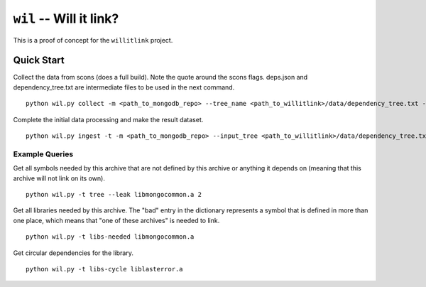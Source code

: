 ========================
``wil`` -- Will it link?
========================

This is a proof of concept for the ``willitlink`` project.


Quick Start
-----------

Collect the data from scons (does a full build).  Note the quote around the scons flags.  deps.json and dependency_tree.txt are intermediate files to be used in the next command.

::

   python wil.py collect -m <path_to_mongodb_repo> --tree_name <path_to_willitlink>/data/dependency_tree.txt --data <path_too_willitlink>/data/deps.json --scons "<scons_flags>"

Complete the initial data processing and make the result dataset.

::

   python wil.py ingest -t -m <path_to_mongodb_repo> --input_tree <path_to_willitlink>/data/dependency_tree.txt --dep_info <path_to_willitlink>/data/deps.json --output_dep_name <path_to_willitlink>/data/dep_graph.json

Example Queries
~~~~~~~~~~~~~~~

Get all symbols needed by this archive that are not defined by this archive or anything it depends on (meaning that this archive will not link on its own).

::

    python wil.py -t tree --leak libmongocommon.a 2

Get all libraries needed by this archive.  The "bad" entry in the dictionary represents a symbol that is defined in more than one place, which means that "one of these archives" is needed to link.

::

    python wil.py -t libs-needed libmongocommon.a

Get circular dependencies for the library.

::

    python wil.py -t libs-cycle liblasterror.a
